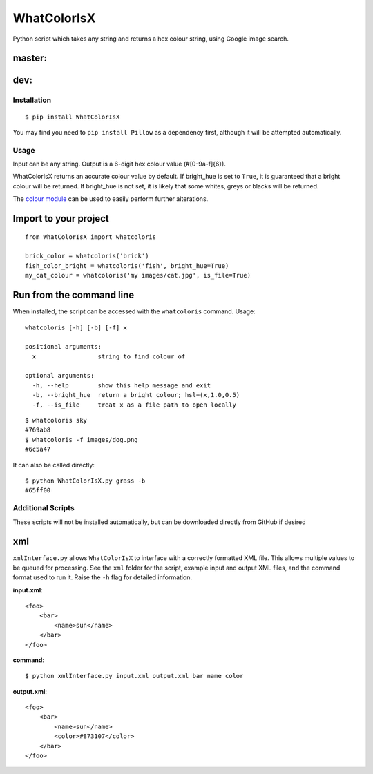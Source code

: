 WhatColorIsX
============

Python script which takes any string and returns a hex colour string, using Google
image search.

master:
"""""""

.. image:: https://img.shields.io/pypi/pyversions/WhatColorIsX.svg
    :target: https://pypi.python.org/pypi/WhatColorIsX
    :alt: Supported Python versions

.. image:: http://img.shields.io/pypi/v/WhatColorIsX.svg?style=flat
    :target: https://pypi.python.org/pypi/WhatColorIsX/
    :alt: Latest PyPI version

.. image:: https://travis-ci.org/tommilligan/WhatColorIsX.svg?branch=master
    :target: https://travis-ci.org/tommilligan/WhatColorIsX
    :alt: Travis CI build status
    
.. image:: https://coveralls.io/repos/tommilligan/WhatColorIsX/badge.svg?branch=master&service=github
    :target: https://coveralls.io/github/tommilligan/WhatColorIsX?branch=master
    :alt: Coveralls coverage status
    
dev:
""""

.. image:: https://travis-ci.org/tommilligan/WhatColorIsX.svg?branch=dev
    :target: https://travis-ci.org/tommilligan/WhatColorIsX
    :alt: Travis CI build status

.. image:: https://coveralls.io/repos/tommilligan/WhatColorIsX/badge.svg?branch=dev&service=github
    :target: https://coveralls.io/github/tommilligan/WhatColorIsX?branch=dev
    :alt: Coveralls coverage status


Installation
------------

::

    $ pip install WhatColorIsX

You may find you need to ``pip install Pillow`` as a dependency first, although
it will be attempted automatically.

Usage
-----

Input can be any string. Output is a 6-digit hex colour value (#[0-9a-f]{6}).

WhatColorIsX returns an accurate colour value by default. If bright_hue is set
to ``True``, it is guaranteed that a bright colour will be returned. If
bright_hue is not set, it is likely that some whites, greys or blacks will be
returned.

The `colour module`_ can be used to easily perform further alterations.

.. _colour module: https://github.com/vaab/colour

Import to your project
""""""""""""""""""""""
::

    from WhatColorIsX import whatcoloris
    
    brick_color = whatcoloris('brick')
    fish_color_bright = whatcoloris('fish', bright_hue=True)
    my_cat_colour = whatcoloris('my images/cat.jpg', is_file=True)

Run from the command line
"""""""""""""""""""""""""

When installed, the script can be accessed with the ``whatcoloris`` command. Usage::

    whatcoloris [-h] [-b] [-f] x

    positional arguments:
      x                 string to find colour of

    optional arguments:
      -h, --help        show this help message and exit
      -b, --bright_hue  return a bright colour; hsl=(x,1.0,0.5)
      -f, --is_file     treat x as a file path to open locally


::

    $ whatcoloris sky
    #769ab8
    $ whatcoloris -f images/dog.png
    #6c5a47

It can also be called directly::

    $ python WhatColorIsX.py grass -b
    #65ff00


Additional Scripts
------------------
These scripts will not be installed automatically, but can be downloaded
directly from GitHub if desired

xml
"""

``xmlInterface.py`` allows ``WhatColorIsX`` to interface with a correctly
formatted XML file. This allows multiple values to be queued for processing.
See the ``xml`` folder for the script, example input and output XML files,
and the command format used to run it. Raise the ``-h`` flag for detailed
information.

**input.xml**::

    <foo>
        <bar>
            <name>sun</name>
        </bar>
    </foo>

**command**::

    $ python xmlInterface.py input.xml output.xml bar name color

**output.xml**::

    <foo>
        <bar>
            <name>sun</name>
            <color>#873107</color>
        </bar>
    </foo>

